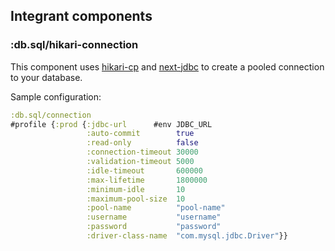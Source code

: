 ** Integrant components
:PROPERTIES:
:CUSTOM_ID: integrant-components
:END:
*** :db.sql/hikari-connection
:PROPERTIES:
:CUSTOM_ID: db.sqlhikari-connection
:END:
This component uses [[https://github.com/tomekw/hikari-cp][hikari-cp]]
and [[https://github.com/seancorfield/next-jdbc][next-jdbc]] to create a
pooled connection to your database.

Sample configuration:

#+begin_src clojure
:db.sql/connection 
#profile {:prod {:jdbc-url      #env JDBC_URL
                 :auto-commit        true
                 :read-only          false
                 :connection-timeout 30000
                 :validation-timeout 5000
                 :idle-timeout       600000
                 :max-lifetime       1800000
                 :minimum-idle       10
                 :maximum-pool-size  10
                 :pool-name          "pool-name"
                 :username           "username"
                 :password           "password"
                 :driver-class-name  "com.mysql.jdbc.Driver"}}
#+end_src
